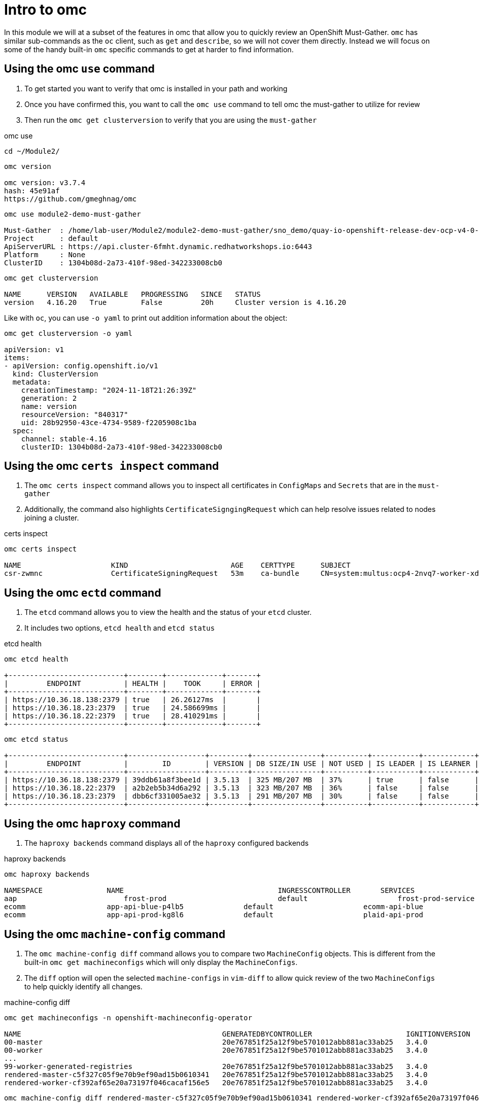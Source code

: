 = Intro to omc
:prewrap!:

In this module we will at a subset of the features in omc that allow you to quickly review an OpenShift Must-Gather. `omc` has similar sub-commands as the `oc` client, such as `get` and `describe`, so we will not cover them directly. Instead we will focus on some of the handy built-in `omc` specific commands to get at harder to find information.

[#gettingstarted]
== Using the omc `use` command
. To get started you want to verify that omc is installed in your path and working

. Once you have confirmed this, you want to call the `omc use` command to tell omc the must-gather to utilize for review

. Then run the `omc get clusterversion` to verify that you are using the `must-gather`

.omc use
[source,bash]
----
cd ~/Module2/
----

[source,bash]
----
omc version

omc version: v3.7.4
hash: 45e91af
https://github.com/gmeghnag/omc
----

[source,bash]
----
omc use module2-demo-must-gather

Must-Gather  : /home/lab-user/Module2/module2-demo-must-gather/sno_demo/quay-io-openshift-release-dev-ocp-v4-0-art-dev-sha256-2de07af89683678ae6bb7a939615fc0d4ced7fe185add38b050f2c6f60023b6f
Project      : default
ApiServerURL : https://api.cluster-6fmht.dynamic.redhatworkshops.io:6443
Platform     : None
ClusterID    : 1304b08d-2a73-410f-98ed-342233008cb0
----

[source,bash]
----
omc get clusterversion

NAME      VERSION   AVAILABLE   PROGRESSING   SINCE   STATUS
version   4.16.20   True        False         20h     Cluster version is 4.16.20
----

Like with `oc`, you can use `-o yaml` to print out addition information about the object:
[source,bash]
----
omc get clusterversion -o yaml

apiVersion: v1
items:
- apiVersion: config.openshift.io/v1
  kind: ClusterVersion
  metadata:
    creationTimestamp: "2024-11-18T21:26:39Z"
    generation: 2
    name: version
    resourceVersion: "840317"
    uid: 28b92950-43ce-4734-9589-f2205908c1ba
  spec:
    channel: stable-4.16
    clusterID: 1304b08d-2a73-410f-98ed-342233008cb0
----

[#certs]
== Using the omc `certs inspect` command
. The `omc certs inspect` command allows you to inspect all certificates in `ConfigMaps` and `Secrets` that are in the `must-gather`

. Additionally, the command also highlights `CertificateSigngingRequest` which can help resolve issues related to nodes joining a cluster.

.certs inspect
[source,bash]
----
omc certs inspect

NAME                     KIND                        AGE    CERTTYPE      SUBJECT                                                                                        NOTBEFORE                       NOTAFTER
csr-zwmnc                CertificateSigningRequest   53m    ca-bundle     CN=system:multus:ocp4-2nvq7-worker-xdwch,O=system:multus                                     2024-08-14 14:27:20 +0000 UTC   2024-08-15 14:27:20 +0000 UTC
----

[#etcd]
== Using the omc `ectd` command
. The `etcd` command allows you to view the health and the status of your `etcd` cluster.

. It includes two options, `etcd health` and `etcd status`

.etcd health
[source,bash]
----
omc etcd health

+---------------------------+--------+-------------+-------+
|         ENDPOINT          | HEALTH |    TOOK     | ERROR |
+---------------------------+--------+-------------+-------+
| https://10.36.18.138:2379 | true   | 26.26127ms  |       |
| https://10.36.18.23:2379  | true   | 24.586699ms |       |
| https://10.36.18.22:2379  | true   | 28.410291ms |       |
+---------------------------+--------+-------------+-------+
----

[source,bash]
----
omc etcd status

+---------------------------+------------------+---------+----------------+----------+-----------+------------+-----------+------------+--------------------+--------+
|         ENDPOINT          |        ID        | VERSION | DB SIZE/IN USE | NOT USED | IS LEADER | IS LEARNER | RAFT TERM | RAFT INDEX | RAFT APPLIED INDEX | ERRORS |
+---------------------------+------------------+---------+----------------+----------+-----------+------------+-----------+------------+--------------------+--------+
| https://10.36.18.138:2379 | 39ddb61a8f3bee1d | 3.5.13  | 325 MB/207 MB  | 37%      | true      | false      |       176 |  873809134 |          873809134 |        |
| https://10.36.18.22:2379  | a2b2eb5b34d6a292 | 3.5.13  | 323 MB/207 MB  | 36%      | false     | false      |       176 |  873809136 |          873809136 |        |
| https://10.36.18.23:2379  | dbb6cf331005ae32 | 3.5.13  | 291 MB/207 MB  | 30%      | false     | false      |       176 |  873809138 |          873809138 |        |
+---------------------------+------------------+---------+----------------+----------+-----------+------------+-----------+------------+--------------------+--------+
----

[#haproxy]
== Using the omc `haproxy` command
. The `haproxy backends` command displays all of the `haproxy` configured backends

.haproxy backends
[source,bash]
----
omc haproxy backends

NAMESPACE		NAME					INGRESSCONTROLLER	SERVICES				    PORT		TERMINATION
aap			    frost-prod				default			    frost-prod-service			http(8052)	edge/Redirect
ecomm			app-api-blue-p4lb5		default			    ecomm-api-blue				https(8443)	reencrypt/Redirect
ecomm			app-api-prod-kg8l6		default			    plaid-api-prod				https(8443)	passthrough/Redirect
----

[#machine-config]
== Using the omc `machine-config` command
. The `omc machine-config diff` command allows you to compare two `MachineConfig` objects. This is different from the built-in `omc get machineconfigs` which will only display the `MachineConfigs`.

. The `diff` option will open the selected `machine-configs` in `vim-diff` to allow quick review of the two `MachineConfigs` to help quickly identify all changes.

.machine-config diff
[source,bash]
----
omc get machineconfigs -n openshift-machineconfig-operator

NAME                                               GENERATEDBYCONTROLLER                      IGNITIONVERSION   AGE
00-master                                          20e767851f25a12f9be5701012abb881ac33ab25   3.4.0             8d
00-worker                                          20e767851f25a12f9be5701012abb881ac33ab25   3.4.0             8d
...
99-worker-generated-registries                     20e767851f25a12f9be5701012abb881ac33ab25   3.4.0             8d
rendered-master-c5f327c05f9e70b9ef90ad15b0610341   20e767851f25a12f9be5701012abb881ac33ab25   3.4.0             8d
rendered-worker-cf392af65e20a73197f046cacaf156e5   20e767851f25a12f9be5701012abb881ac33ab25   3.4.0             8d
----

[source,bash]
----
omc machine-config diff rendered-master-c5f327c05f9e70b9ef90ad15b0610341 rendered-worker-cf392af65e20a73197f046cacaf156e5
----

[#node-logs]
== Using the omc `node-logs` command
. The `omc node-logs` command lists the node-logs collected from the OpenShift `control-plane` nodes and are in the `must-gather`.

. By running `omc node-logs crio`, for example, will then output `crio-logs` for all of the `control-plane` nodes.

.node-logs
[source,bash]
----
omc node-logs

The following node services logs are available to be read:

- NetworkManager
- crio
- kubelet
- machine-config-daemon-firstboot
- machine-config-daemon-host
- openvswitch
- ostree-finalize-staged
- ovs-configuration
- ovs-vswitchd
- ovsdb-server
- rpm-ostreed

is it possible to read the content by executing 'omc node-logs <SERVICE>'.
----

[source,bash]
----
omc node-logs kubelet | head -n 10

Aug 07 15:25:30.970016 ocp4-2nvq7-master-0 kubenswrapper[1916]: I0807 15:25:30.969893    1916 kubelet_getters.go:187] "Pod status updated" pod="openshift-kube-apiserver/kube-apiserver-ocp4-2nvq7-master-0" status=Running
Aug 07 15:25:30.970016 ocp4-2nvq7-master-0 kubenswrapper[1916]: I0807 15:25:30.970031    1916 kubelet_getters.go:187] "Pod status updated" pod="openshift-vsphere-infra/coredns-ocp4-2nvq7-master-0" status=Running
Aug 07 15:25:30.971039 ocp4-2nvq7-master-0 kubenswrapper[1916]: I0807 15:25:30.970074    1916 kubelet_getters.go:187] "Pod status updated" pod="openshift-vsphere-infra/haproxy-ocp4-2nvq7-master-0" status=Running
Aug 07 15:25:30.971039 ocp4-2nvq7-master-0 kubenswrapper[1916]: I0807 15:25:30.970121    1916 kubelet_getters.go:187] "Pod status updated" pod="openshift-kube-controller-manager/kube-controller-manager-ocp4-2nvq7-master-0" status=Running
Aug 07 15:25:30.971039 ocp4-2nvq7-master-0 kubenswrapper[1916]: I0807 15:25:30.970159    1916 kubelet_getters.go:187] "Pod status updated" pod="openshift-machine-config-operator/kube-rbac-proxy-crio-ocp4-2nvq7-master-0" status=Running
Aug 07 15:25:30.971039 ocp4-2nvq7-master-0 kubenswrapper[1916]: I0807 15:25:30.970180    1916 kubelet_getters.go:187] "Pod status updated" pod="openshift-vsphere-infra/keepalived-ocp4-2nvq7-master-0" status=Running
Aug 07 15:25:30.971039 ocp4-2nvq7-master-0 kubenswrapper[1916]: I0807 15:25:30.970216    1916 kubelet_getters.go:187] "Pod status updated" pod="openshift-kube-scheduler/openshift-kube-scheduler-ocp4-2nvq7-master-0" status=Running
Aug 07 15:25:30.971039 ocp4-2nvq7-master-0 kubenswrapper[1916]: I0807 15:25:30.970240    1916 kubelet_getters.go:187] "Pod status updated" pod="openshift-etcd/etcd-ocp4-2nvq7-master-0" status=Running
Aug 07 15:25:56.027736 ocp4-2nvq7-master-1 kubenswrapper[1927]: I0807 15:25:56.027649    1927 kubelet_getters.go:187] "Pod status updated" pod="openshift-kube-controller-manager/kube-controller-manager-ocp4-2nvq7-master-1" status=Running
Aug 07 15:25:56.028592 ocp4-2nvq7-master-1 kubenswrapper[1927]: I0807 15:25:56.027867    1927 kubelet_getters.go:187] "Pod status updated" pod="openshift-machine-config-operator/kube-rbac-proxy-crio-ocp4-2nvq7-master-1" status=Running
----

[#ovn]
== Using the omc `ovn` command

. The `omc ovn subnets` command will output all of the ovn subnets on the cluster

.ovn subnets
[source,bash]
----
omc ovn subnets

HOST/NODE                       ROLE                          HOST IP-ADDRESSES               PRIMARY IF-ADDRESS   HOST GATEWAY-IP   NODE SUBNET
control-plane-cluster-6fmht-1   control-plane,master,worker   10.10.10.10/24,192.168.1.2/24   10.10.10.10/24       10.10.10.1        10.132.0.0/23
----

[#prometheus]
== Using the omc `prometheus` command

. The `omc prometheus` command provides several options to output Prometheus `alertgroup`, `alertrule`, and `target`.

.prometheus
[source,bash]
----
omc prometheus alertgroup | head -n 10

GROUP                                               FILENAME                                                                                                                AGE
CloudCredentialOperator                             openshift-cloud-credential-operator-cloud-credential-operator-alerts-2b1b6efc-359d-41f1-910c-f759091ea8db.yaml          27s
cluster-machine-approver.rules                      openshift-cluster-machine-approver-machineapprover-rules-559e1f58-cf67-435f-8e25-8fe67acc824f.yaml                      14s
node-tuning-operator.rules                          openshift-cluster-node-tuning-operator-node-tuning-operator-2ed91e6f-a85e-48fe-bc8d-1df61349ecb2.yaml                   1s
SamplesOperator                                     openshift-cluster-samples-operator-samples-operator-alerts-07e868fe-c246-493c-b948-963979fb222e.yaml                    28s
default-storage-classes.rules                       openshift-cluster-storage-operator-prometheus-39ea760b-44d6-4c6d-b9c8-698cfed53b24.yaml                                 7s
storage-operations.rules                            openshift-cluster-storage-operator-prometheus-39ea760b-44d6-4c6d-b9c8-698cfed53b24.yaml                                 7s
storage-selinux.rules                               openshift-cluster-storage-operator-prometheus-39ea760b-44d6-4c6d-b9c8-698cfed53b24.yaml                                 11s
cluster-operators                                   openshift-cluster-version-cluster-version-operator-af01a96b-d635-43af-935d-8c09f1b4ef0e.yaml                            24s
cluster-version                                     openshift-cluster-version-cluster-version-operator-af01a96b-d635-43af-935d-8c09f1b4ef0e.yaml                            26s
----

[source,bash]
----
omc prometheus alertrule | head -n 10

RULE                                                    SEVERITY   STATE      AGE   ALERTS   ACTIVE SINCE
CloudCredentialOperatorTargetNamespaceMissing           warning    inactive   27s   0        ----
CloudCredentialOperatorProvisioningFailed               warning    inactive   27s   0        ----
CloudCredentialOperatorDeprovisioningFailed             warning    inactive   27s   0        ----
CloudCredentialOperatorInsufficientCloudCreds           warning    inactive   27s   0        ----
CloudCredentialOperatorStaleCredentials                 warning    inactive   27s   0        ----
MachineApproverMaxPendingCSRsReached                    warning    inactive   14s   0        ----
NTOPodsNotReady                                         warning    inactive   1s    0        ----
NTODegraded                                             warning    inactive   1s    0        ----
SamplesRetriesMissingOnImagestreamImportFailing         warning    inactive   28s   0        ----
----

[source,bash]
----
omc prometheus target | head -n 10

TARGET                                                   SCRAPE URL                                        HEALTH   LAST ERROR
openshift-apiserver-operator-5b89bd7bb8-z69dz            https://10.132.0.12:8443/metrics                  up
apiserver-66dcdc546c-vxms2                               https://10.132.0.144:17698/metrics                up
apiserver-66dcdc546c-vxms2                               https://10.132.0.144:8443/metrics                 up
authentication-operator-595d65667-92gcg                  https://10.132.0.26:8443/metrics                  up
oauth-openshift-545bf7bdf7-6n8xd                         https://10.132.0.253:6443/metrics                 up
cloud-credential-operator-65d6f5df6d-wknks               https://10.132.0.47:8443/metrics                  up
machine-approver-7d57ddd485-f6cv6                        https://10.10.10.10:9192/metrics                  up
cluster-node-tuning-operator-56f7cbd8bc-k8qgq            https://10.132.0.24:60000/metrics                 up
cluster-samples-operator-dbfb4c7b-jhqz6                  https://10.132.0.48:60000/metrics                 up
----